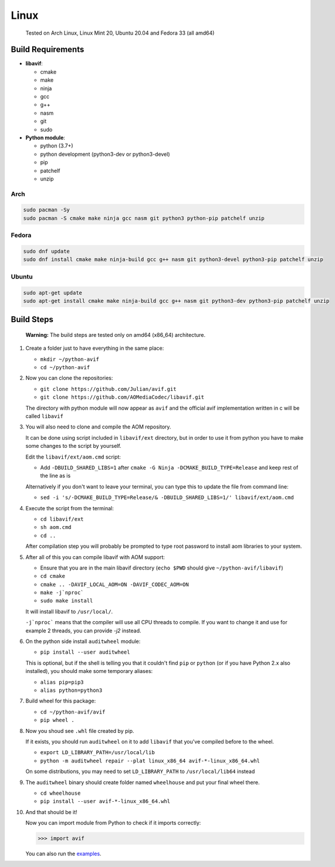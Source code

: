 =====
Linux
=====


  Tested on Arch Linux, Linux Mint 20, Ubuntu 20.04 and Fedora 33 (all amd64)


Build Requirements
------------------

- **libavif**:

  - cmake
  - make
  - ninja
  - gcc
  - g++
  - nasm
  - git
  - sudo

- **Python module**:

  - python (3.7+)
  - python development (python3-dev or python3-devel)
  - pip
  - patchelf
  - unzip


Arch
^^^^

.. code-block:: sh

  sudo pacman -Sy
  sudo pacman -S cmake make ninja gcc nasm git python3 python-pip patchelf unzip


Fedora
^^^^^^

.. code-block:: sh

  sudo dnf update
  sudo dnf install cmake make ninja-build gcc g++ nasm git python3-devel python3-pip patchelf unzip


Ubuntu
^^^^^^

.. code-block:: sh

  sudo apt-get update
  sudo apt-get install cmake make ninja-build gcc g++ nasm git python3-dev python3-pip patchelf unzip


Build Steps
-----------

  **Warning:**
  The build steps are tested only on amd64 (x86_64) architecture.


#. Create a folder just to have everything in the same place:

   - ``mkdir ~/python-avif``
   - ``cd ~/python-avif``


#. Now you can clone the repositories:

   - ``git clone https://github.com/Julian/avif.git``
   - ``git clone https://github.com/AOMediaCodec/libavif.git``

   The directory with python module will now appear as ``avif`` and the official avif implementation written in c will be called ``libavif``


#. You will also need to clone and compile the AOM repository.

   It can be done using script included in ``libavif/ext`` directory, but in order to use it from python you have to make some changes to the script by yourself.

   Edit the ``libavif/ext/aom.cmd`` script:

   - Add ``-DBUILD_SHARED_LIBS=1`` after ``cmake -G Ninja -DCMAKE_BUILD_TYPE=Release`` and keep rest of the line as is

   Alternatively if you don't want to leave your terminal, you can type this to update the file from command line:

   - ``sed -i 's/-DCMAKE_BUILD_TYPE=Release/& -DBUILD_SHARED_LIBS=1/' libavif/ext/aom.cmd``


#. Execute the script from the terminal:

   - ``cd libavif/ext``
   - ``sh aom.cmd``
   - ``cd ..``

   After compilation step you will probably be prompted to type root password to install aom libraries to your system.


#. After all of this you can compile libavif with AOM support:

   - Ensure that you are in the main libavif directory (``echo $PWD`` should give ``~/python-avif/libavif``)
   - ``cd cmake``
   - ``cmake .. -DAVIF_LOCAL_AOM=ON -DAVIF_CODEC_AOM=ON``
   - ``make -j`nproc```
   - ``sudo make install``

   It will install libavif to ``/usr/local/``.

   ``-j`nproc``` means that the compiler will use all CPU threads to compile. If you want to change it and use for example 2 threads, you can provide `-j2` instead.


#. On the python side install ``auditwheel`` module:

   - ``pip install --user auditwheel``

   This is optional, but if the shell is telling you that it couldn't find ``pip`` or ``python``
   (or if you have Python 2.x also installed), you should make some temporary aliases:

   - ``alias pip=pip3``
   - ``alias python=python3``


#. Build wheel for this package:

   - ``cd ~/python-avif/avif``
   - ``pip wheel .``


#. Now you shoud see ``.whl`` file created by pip.

   If it exists, you should run ``auditwheel`` on it to add ``libavif`` that you've compiled before to the wheel.

   - ``export LD_LIBRARY_PATH=/usr/local/lib``
   - ``python -m auditwheel repair --plat linux_x86_64 avif-*-linux_x86_64.whl``

   On some distributions, you may need to set ``LD_LIBRARY_PATH`` to ``/usr/local/lib64`` instead


#. The ``auditwheel`` binary should create folder named ``wheelhouse`` and put your final wheel there.

   - ``cd wheelhouse``
   - ``pip install --user avif-*-linux_x86_64.whl``


#. And that should be it!

   Now you can import module from Python to check if it imports correctly:

   .. code-block:: python

     >>> import avif

   You can also run the `examples <README.rst#Examples>`_.
